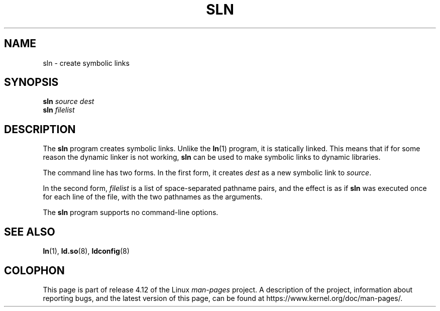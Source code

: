 .\" Copyright (c) 2013 by Michael Kerrisk <mtk.manpages@gmail.com>
.\"
.\" %%%LICENSE_START(VERBATIM)
.\" Permission is granted to make and distribute verbatim copies of this
.\" manual provided the copyright notice and this permission notice are
.\" preserved on all copies.
.\"
.\" Permission is granted to copy and distribute modified versions of this
.\" manual under the conditions for verbatim copying, provided that the
.\" entire resulting derived work is distributed under the terms of a
.\" permission notice identical to this one.
.\"
.\" Since the Linux kernel and libraries are constantly changing, this
.\" manual page may be incorrect or out-of-date.  The author(s) assume no
.\" responsibility for errors or omissions, or for damages resulting from
.\" the use of the information contained herein.  The author(s) may not
.\" have taken the same level of care in the production of this manual,
.\" which is licensed free of charge, as they might when working
.\" professionally.
.\"
.\" Formatted or processed versions of this manual, if unaccompanied by
.\" the source, must acknowledge the copyright and authors of this work.
.\" %%%LICENSE_END
.\"
.TH SLN 8 2016-10-08 "GNU" "Linux Programmer's Manual"
.SH NAME
sln \- create symbolic links
.SH SYNOPSIS
.BI sln " source dest"
.br
.BI sln " filelist"
.SH DESCRIPTION
The
.B sln
program creates symbolic links.
Unlike the
.BR ln (1)
program, it is statically linked.
This means that if for some reason the dynamic linker is not working,
.BR sln
can be used to make symbolic links to dynamic libraries.

The command line has two forms.
In the first form, it creates
.I dest
as a new symbolic link to
.IR source .

In the second form,
.I filelist
is a list of space-separated pathname pairs,
and the effect is as if
.BR sln
was executed once for each line of the file,
with the two pathnames as the arguments.

The
.B sln
program supports no command-line options.
.SH SEE ALSO
.BR ln (1),
.BR ld.so (8),
.BR ldconfig (8)
.SH COLOPHON
This page is part of release 4.12 of the Linux
.I man-pages
project.
A description of the project,
information about reporting bugs,
and the latest version of this page,
can be found at
\%https://www.kernel.org/doc/man\-pages/.
